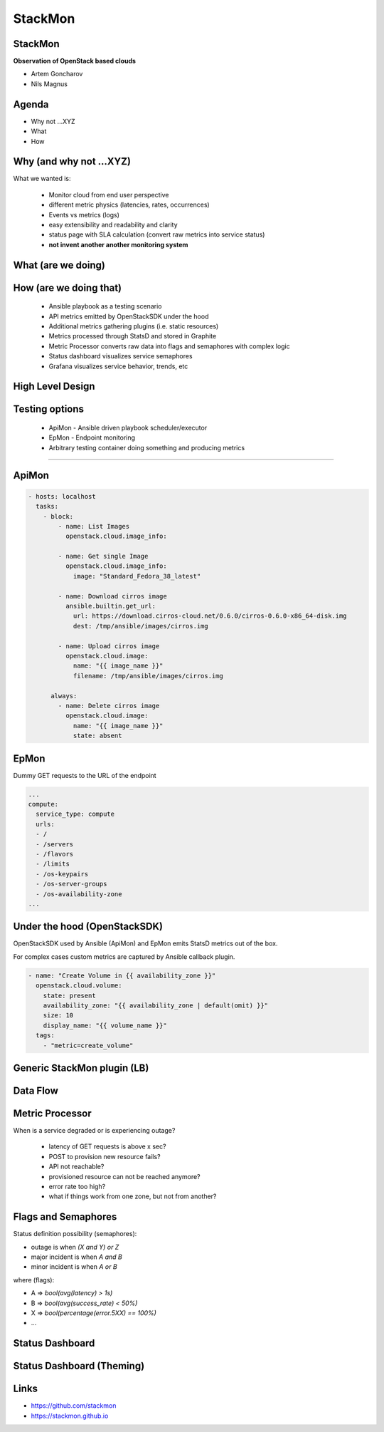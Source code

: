 StackMon
========

StackMon
--------

**Observation of OpenStack based clouds**

* Artem Goncharov
* Nils Magnus

Agenda
------

- Why not ...XYZ
- What
- How

Why (and why not ...XYZ)
------------------------

What we wanted is:

  - Monitor cloud from end user perspective
  - different metric physics (latencies, rates, occurrences)
  - Events vs metrics (logs)
  - easy extensibility and readability and clarity
  - status page with SLA calculation (convert raw metrics into service status)
  - **not invent another another monitoring system**

What (are we doing)
-------------------

.. image:: overview.svg
   :height: 500px

How (are we doing that)
-----------------------

  - Ansible playbook as a testing scenario
  - API metrics emitted by OpenStackSDK under the hood
  - Additional metrics gathering plugins (i.e. static resources)
  - Metrics processed through StatsD and stored in Graphite
  - Metric Processor converts raw data into flags and semaphores with complex
    logic
  - Status dashboard visualizes service semaphores
  - Grafana visualizes service behavior, trends, etc

High Level Design
-----------------

.. image:: rough_design.svg
   :height: 500px

Testing options
---------------

  - ApiMon - Ansible driven playbook scheduler/executor
  - EpMon - Endpoint monitoring
  - Arbitrary testing container doing something and producing metrics

------

ApiMon
------

.. code:: yaml

   - hosts: localhost
     tasks:
       - block:
           - name: List Images
             openstack.cloud.image_info:

           - name: Get single Image
             openstack.cloud.image_info:
               image: "Standard_Fedora_38_latest"

           - name: Download cirros image
             ansible.builtin.get_url:
               url: https://download.cirros-cloud.net/0.6.0/cirros-0.6.0-x86_64-disk.img
               dest: /tmp/ansible/images/cirros.img

           - name: Upload cirros image
             openstack.cloud.image:
               name: "{{ image_name }}"
               filename: /tmp/ansible/images/cirros.img

         always:
           - name: Delete cirros image
             openstack.cloud.image:
               name: "{{ image_name }}"
               state: absent

EpMon
-----

Dummy GET requests to the URL of the endpoint

.. code:: yaml

   ...
   compute:
     service_type: compute
     urls:
     - /
     - /servers
     - /flavors
     - /limits
     - /os-keypairs
     - /os-server-groups
     - /os-availability-zone
   ...

Under the hood (OpenStackSDK)
-----------------------------

OpenStackSDK used by Ansible (ApiMon) and EpMon emits
StatsD metrics out of the box.

For complex cases custom metrics are captured by Ansible
callback plugin.

.. code:: yaml

   - name: "Create Volume in {{ availability_zone }}"
     openstack.cloud.volume:
       state: present
       availability_zone: "{{ availability_zone | default(omit) }}"
       size: 10
       display_name: "{{ volume_name }}"
     tags:
       - "metric=create_volume"

Generic StackMon plugin (LB)
----------------------------

.. image:: lb.svg
   :height: 500px

Data Flow
---------

.. image:: dataflow.svg
   :height: 500px

Metric Processor
----------------

When is a service degraded or is experiencing outage?

  - latency of GET requests is above x sec?
  - POST to provision new resource fails?
  - API not reachable?
  - provisioned resource can not be reached anymore?
  - error rate too high?
  - what if things work from one zone, but not from another?

Flags and Semaphores
--------------------

Status definition possibility (semaphores):

- outage is when `(X and Y) or Z`
- major incident is when `A and B`
- minor incident is when `A or B`

where (flags):

- A => `bool(avg(latency) > 1s)`
- B => `bool(avg(success_rate) < 50%)`
- X => `bool(percentage(error.5XX) == 100%)`
- ...

Status Dashboard
----------------

.. image:: sdb.png
   :height: 500px

Status Dashboard (Theming)
--------------------------

.. image:: otc_status_dashboard.png
   :height: 500px

Links
-----

- https://github.com/stackmon
- https://stackmon.github.io
